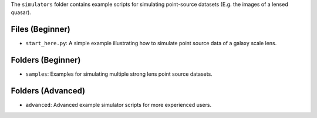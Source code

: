The ``simulators`` folder contains example scripts for simulating point-source datasets (E.g. the images of a lensed quasar).

Files (Beginner)
----------------

- ``start_here.py``: A simple example illustrating how to simulate point source data of a galaxy scale lens.

Folders (Beginner)
------------------

- ``samples``: Examples for simulating multiple strong lens point source datasets.

Folders (Advanced)
------------------

- ``advanced``: Advanced example simulator scripts for more experienced users.